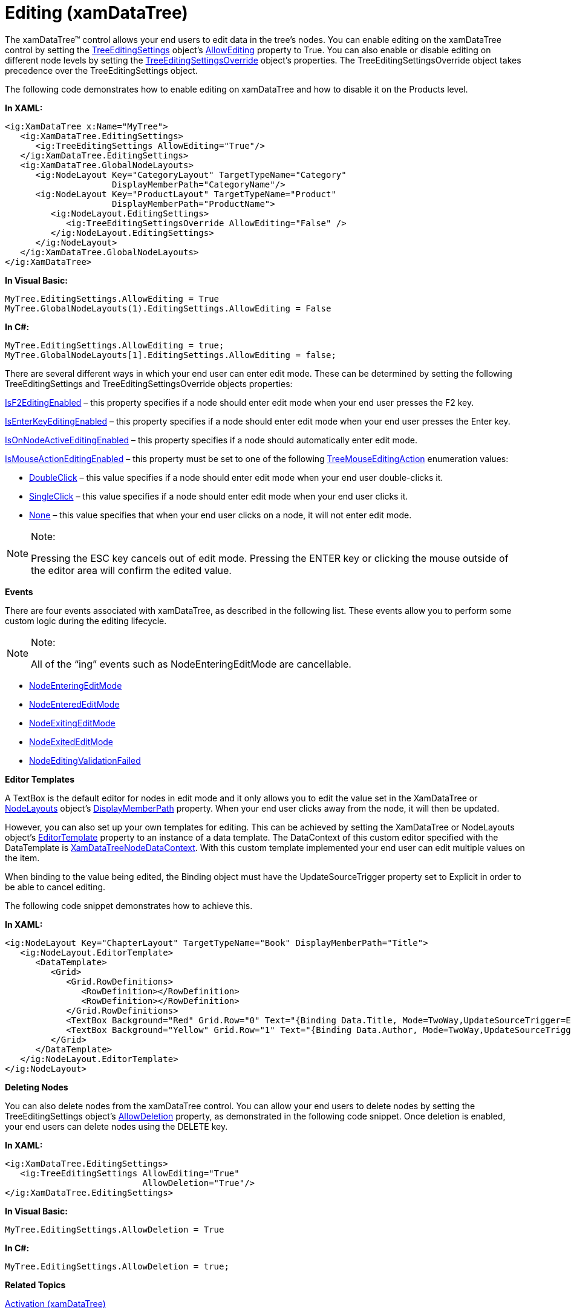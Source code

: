﻿////
|metadata|
{
    "name": "xamdatatree-xamdatatree-editing",
    "controlName": ["xamDataTree"],
    "tags": ["Editing","Events"],
    "guid": "0e61075c-c85e-4f74-bf47-4d32b34988fa",
    "buildFlags": [],
    "createdOn": "2016-05-25T18:21:54.9051125Z"
}
|metadata|
////

= Editing (xamDataTree)

The xamDataTree™ control allows your end users to edit data in the tree’s nodes. You can enable editing on the xamDataTree control by setting the link:{ApiPlatform}controls.menus.xamdatatree{ApiVersion}~infragistics.controls.menus.nodelayout~editingsettings.html[TreeEditingSettings] object’s link:{ApiPlatform}controls.menus.xamdatatree{ApiVersion}~infragistics.controls.menus.treeeditingsettings~allowediting.html[AllowEditing] property to True. You can also enable or disable editing on different node levels by setting the link:{ApiPlatform}controls.menus.xamdatatree{ApiVersion}~infragistics.controls.menus.treeeditingsettingsoverride.html[TreeEditingSettingsOverride] object’s properties. The TreeEditingSettingsOverride object takes precedence over the TreeEditingSettings object.

The following code demonstrates how to enable editing on xamDataTree and how to disable it on the Products level.

*In XAML:*

----
<ig:XamDataTree x:Name="MyTree">
   <ig:XamDataTree.EditingSettings>
      <ig:TreeEditingSettings AllowEditing="True"/> 
   </ig:XamDataTree.EditingSettings>
   <ig:XamDataTree.GlobalNodeLayouts>
      <ig:NodeLayout Key="CategoryLayout" TargetTypeName="Category" 
                     DisplayMemberPath="CategoryName"/>
      <ig:NodeLayout Key="ProductLayout" TargetTypeName="Product" 
                     DisplayMemberPath="ProductName">
         <ig:NodeLayout.EditingSettings>
            <ig:TreeEditingSettingsOverride AllowEditing="False" />
         </ig:NodeLayout.EditingSettings>
      </ig:NodeLayout>
   </ig:XamDataTree.GlobalNodeLayouts>
</ig:XamDataTree>
----

*In Visual Basic:*

----
MyTree.EditingSettings.AllowEditing = True
MyTree.GlobalNodeLayouts(1).EditingSettings.AllowEditing = False
----

*In C#:*

----
MyTree.EditingSettings.AllowEditing = true;
MyTree.GlobalNodeLayouts[1].EditingSettings.AllowEditing = false;
----

There are several different ways in which your end user can enter edit mode. These can be determined by setting the following TreeEditingSettings and TreeEditingSettingsOverride objects properties:

link:{ApiPlatform}controls.menus.xamdatatree{ApiVersion}~infragistics.controls.menus.treeeditingsettingsoverride~isf2editingenabled.html[IsF2EditingEnabled] – this property specifies if a node should enter edit mode when your end user presses the F2 key.

link:{ApiPlatform}controls.menus.xamdatatree{ApiVersion}~infragistics.controls.menus.treeeditingsettings~isenterkeyeditingenabled.html[IsEnterKeyEditingEnabled] – this property specifies if a node should enter edit mode when your end user presses the Enter key.

link:{ApiPlatform}controls.menus.xamdatatree{ApiVersion}~infragistics.controls.menus.treeeditingsettings~isonnodeactiveeditingenabled.html[IsOnNodeActiveEditingEnabled] – this property specifies if a node should automatically enter edit mode.

link:{ApiPlatform}controls.menus.xamdatatree{ApiVersion}~infragistics.controls.menus.treeeditingsettings~ismouseactioneditingenabled.html[IsMouseActionEditingEnabled] – this property must be set to one of the following link:{ApiPlatform}controls.menus.xamdatatree{ApiVersion}~infragistics.controls.menus.treemouseeditingaction.html[TreeMouseEditingAction] enumeration values:

* link:{ApiPlatform}controls.menus.xamdatatree{ApiVersion}~infragistics.controls.menus.treemouseeditingaction.html[DoubleClick] – this value specifies if a node should enter edit mode when your end user double-clicks it.
* link:{ApiPlatform}controls.menus.xamdatatree{ApiVersion}~infragistics.controls.menus.treemouseeditingaction.html[SingleClick] – this value specifies if a node should enter edit mode when your end user clicks it.
* link:{ApiPlatform}controls.menus.xamdatatree{ApiVersion}~infragistics.controls.menus.treemouseeditingaction.html[None] – this value specifies that when your end user clicks on a node, it will not enter edit mode.

.Note:
[NOTE]
====
Pressing the ESC key cancels out of edit mode. Pressing the ENTER key or clicking the mouse outside of the editor area will confirm the edited value.
====

*Events*

There are four events associated with xamDataTree, as described in the following list. These events allow you to perform some custom logic during the editing lifecycle.

.Note:
[NOTE]
====
All of the “ing” events such as NodeEnteringEditMode are cancellable.
====

* link:{ApiPlatform}controls.menus.xamdatatree{ApiVersion}~infragistics.controls.menus.xamdatatree~nodeenteringeditmode_ev.html[NodeEnteringEditMode]
* link:{ApiPlatform}controls.menus.xamdatatree{ApiVersion}~infragistics.controls.menus.xamdatatree~nodeenterededitmode_ev.html[NodeEnteredEditMode]
* link:{ApiPlatform}controls.menus.xamdatatree{ApiVersion}~infragistics.controls.menus.xamdatatree~nodeexitingeditmode_ev.html[NodeExitingEditMode]
* link:{ApiPlatform}controls.menus.xamdatatree{ApiVersion}~infragistics.controls.menus.xamdatatree~nodeexitededitmode_ev.html[NodeExitedEditMode]
* link:{ApiPlatform}controls.menus.xamdatatree{ApiVersion}~infragistics.controls.menus.xamdatatree~nodeeditingvalidationfailed_ev.html[NodeEditingValidationFailed]

*Editor Templates*

A TextBox is the default editor for nodes in edit mode and it only allows you to edit the value set in the XamDataTree or link:{ApiPlatform}controls.menus.xamdatatree{ApiVersion}~infragistics.controls.menus.nodelayout~nodelayouts.html[NodeLayouts] object's link:{ApiPlatform}controls.menus.xamdatatree{ApiVersion}~infragistics.controls.menus.nodelayout~displaymemberpath.html[DisplayMemberPath] property. When your end user clicks away from the node, it will then be updated.

However, you can also set up your own templates for editing. This can be achieved by setting the XamDataTree or NodeLayouts object’s link:{ApiPlatform}controls.menus.xamdatatree{ApiVersion}~infragistics.controls.menus.nodelayout~editortemplate.html[EditorTemplate] property to an instance of a data template. The DataContext of this custom editor specified with the DataTemplate is link:{ApiPlatform}controls.menus.xamdatatree{ApiVersion}~infragistics.controls.menus.xamdatatreenodedatacontext.html[XamDataTreeNodeDataContext]. With this custom template implemented your end user can edit multiple values on the item.

When binding to the value being edited, the Binding object must have the UpdateSourceTrigger property set to Explicit in order to be able to cancel editing.

The following code snippet demonstrates how to achieve this.

*In XAML:*

----
<ig:NodeLayout Key="ChapterLayout" TargetTypeName="Book" DisplayMemberPath="Title">
   <ig:NodeLayout.EditorTemplate>
      <DataTemplate>
         <Grid>
            <Grid.RowDefinitions>
               <RowDefinition></RowDefinition>
               <RowDefinition></RowDefinition>
            </Grid.RowDefinitions>
            <TextBox Background="Red" Grid.Row="0" Text="{Binding Data.Title, Mode=TwoWay,UpdateSourceTrigger=Explicit}"></TextBox>
            <TextBox Background="Yellow" Grid.Row="1" Text="{Binding Data.Author, Mode=TwoWay,UpdateSourceTrigger=Explicit}"></TextBox>
         </Grid>
      </DataTemplate>
   </ig:NodeLayout.EditorTemplate>
</ig:NodeLayout>
----

*Deleting Nodes*

You can also delete nodes from the xamDataTree control. You can allow your end users to delete nodes by setting the TreeEditingSettings object’s link:{ApiPlatform}controls.menus.xamdatatree{ApiVersion}~infragistics.controls.menus.treeeditingsettings~allowdeletion.html[AllowDeletion] property, as demonstrated in the following code snippet. Once deletion is enabled, your end users can delete nodes using the DELETE key.

*In XAML:*

----
<ig:XamDataTree.EditingSettings>
   <ig:TreeEditingSettings AllowEditing="True" 
                           AllowDeletion="True"/> 
</ig:XamDataTree.EditingSettings>
----

*In Visual Basic:*

----
MyTree.EditingSettings.AllowDeletion = True
----

*In C#:*

----
MyTree.EditingSettings.AllowDeletion = true;
----

*Related Topics*

link:xamdatatree-xamdatatree-activation.html[Activation (xamDataTree)]

link:xamdatatree-active-data-item.html[Configuring Active Data Item (xamDataTree)]

link:xamdatatree-xamdatatree-check-boxes.html[Configuring Check Boxes Visibility (xamDataTree)]

link:xamdatatree-expanded-and-collapsed-xamdatatree-nodes.html[Configuring Expanded/Collapsed Node State (xamDataTree)]

link:xamdatatree-xamdatatree-drag-and-drop.html[Configuring Drag and Drop (xamDataTree)]

link:xamdatatree-xamdatatree-node-connectors.html[Configuring Node Connectors Visibility (xamDataTree)]

link:xamdatatree-xamdatatree-node-layouts.html[Configuring Node Layouts (xamDataTree)]

link:xamdatatree-xamdatatree-selection.html[Selection (xamDataTree)]